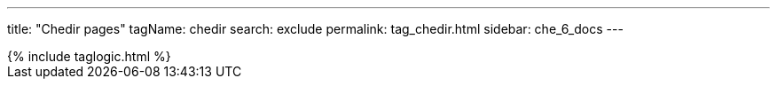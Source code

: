 ---
title: "Chedir pages"
tagName: chedir
search: exclude
permalink: tag_chedir.html
sidebar: che_6_docs
---

++++
{% include taglogic.html %}
++++
